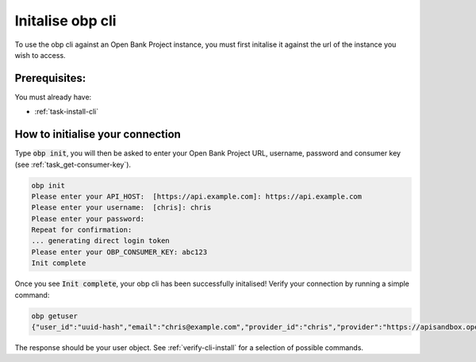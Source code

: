 .. _task-initialise-obp-cli:

******************
Initalise obp cli
******************

To use the obp cli against an Open Bank Project instance, you must
first initalise it against the url of the instance you wish to access. 

Prerequisites:
****************

You must already have:

- :ref:`task-install-cli`


How to initialise your connection
**********************************

Type :code:`obp init`, you will then be asked to enter your 
Open Bank Project URL, username, password and consumer key 
(see :ref:`task_get-consumer-key`).

.. code-block:: sh

  obp init
  Please enter your API_HOST:  [https://api.example.com]: https://api.example.com
  Please enter your username:  [chris]: chris
  Please enter your password: 
  Repeat for confirmation: 
  ... generating direct login token
  Please enter your OBP_CONSUMER_KEY: abc123
  Init complete

Once you see :code:`Init complete`, your obp cli has been successfully initalised!
Verify your connection by running a simple command:

.. code-block:: sh

  obp getuser
  {"user_id":"uuid-hash","email":"chris@example.com","provider_id":"chris","provider":"https://apisandbox.openbankproject.com","username":"chris","entitlements":{"list":[]},"views":{"list":[]}}

The response should be your user object. See :ref:`verify-cli-install` for a
selection of possible commands.



